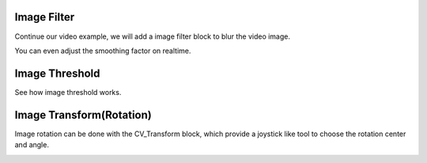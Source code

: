 Image Filter
=============================

Continue our video example, we will add a image filter block to blur the video image.

..  image:: res/video_blur.gif

You can even adjust the smoothing factor on realtime.


Image Threshold
===================
See how image threshold works.

..  image:: res/threshold.gif


Image Transform(Rotation) 
===================
Image rotation can be done with the CV_Transform block, which provide a joystick like tool to choose the rotation center and angle.

..  image:: res/rotation.png
